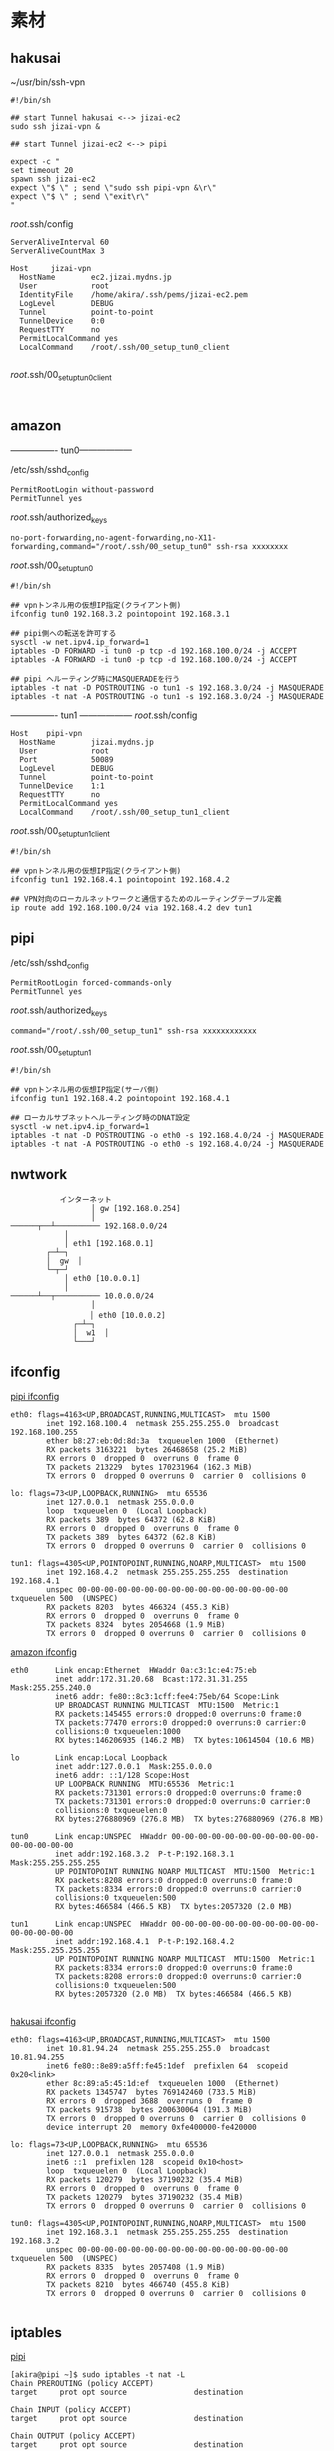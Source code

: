 * 素材
** hakusai

~/usr/bin/ssh-vpn
#+begin_example
#!/bin/sh

## start Tunnel hakusai <--> jizai-ec2
sudo ssh jizai-vpn &

## start Tunnel jizai-ec2 <--> pipi

expect -c "
set timeout 20
spawn ssh jizai-ec2
expect \"$ \" ; send \"sudo ssh pipi-vpn &\r\"
expect \"$ \" ; send \"exit\r\"
"
#+end_example

/root/.ssh/config
#+begin_example
ServerAliveInterval 60
ServerAliveCountMax 3

Host     jizai-vpn
  HostName        ec2.jizai.mydns.jp
  User            root
  IdentityFile    /home/akira/.ssh/pems/jizai-ec2.pem
  LogLevel        DEBUG
  Tunnel          point-to-point
  TunnelDevice    0:0
  RequestTTY      no
  PermitLocalCommand yes
  LocalCommand    /root/.ssh/00_setup_tun0_client

#+end_example

/root/.ssh/00_setup_tun0_client
#+begin_example
  
#+end_example

** amazon

---------------- tun0------------------

/etc/ssh/sshd_config
#+begin_example
PermitRootLogin without-password
PermitTunnel yes
#+end_example

/root/.ssh/authorized_keys
#+begin_example
no-port-forwarding,no-agent-forwarding,no-X11-forwarding,command="/root/.ssh/00_setup_tun0" ssh-rsa xxxxxxxx
#+end_example

/root/.ssh/00_setup_tun0
#+begin_example
#!/bin/sh

## vpnトンネル用の仮想IP指定(クライアント側)
ifconfig tun0 192.168.3.2 pointopoint 192.168.3.1

## pipi側への転送を許可する
sysctl -w net.ipv4.ip_forward=1
iptables -D FORWARD -i tun0 -p tcp -d 192.168.100.0/24 -j ACCEPT
iptables -A FORWARD -i tun0 -p tcp -d 192.168.100.0/24 -j ACCEPT

## pipi へルーティング時にMASQUERADEを行う
iptables -t nat -D POSTROUTING -o tun1 -s 192.168.3.0/24 -j MASQUERADE
iptables -t nat -A POSTROUTING -o tun1 -s 192.168.3.0/24 -j MASQUERADE
#+end_example

---------------- tun1 ------------------
/root/.ssh/config
#+begin_example
Host    pipi-vpn
  HostName        jizai.mydns.jp
  User            root
  Port            50089
  LogLevel        DEBUG
  Tunnel          point-to-point
  TunnelDevice    1:1
  RequestTTY      no
  PermitLocalCommand yes
  LocalCommand    /root/.ssh/00_setup_tun1_client
#+end_example

/root/.ssh/00_setup_tun1_client
#+begin_example
#!/bin/sh

## vpnトンネル用の仮想IP指定(クライアント側)
ifconfig tun1 192.168.4.1 pointopoint 192.168.4.2

## VPN対向のローカルネットワークと通信するためのルーティングテーブル定義
ip route add 192.168.100.0/24 via 192.168.4.2 dev tun1
#+end_example

** pipi
/etc/ssh/sshd_config
#+begin_example
PermitRootLogin forced-commands-only
PermitTunnel yes
#+end_example

/root/.ssh/authorized_keys
#+begin_example
command="/root/.ssh/00_setup_tun1" ssh-rsa xxxxxxxxxxxx
#+end_example

/root/.ssh/00_setup_tun1
#+begin_example
#!/bin/sh

## vpnトンネル用の仮想IP指定(サーバ側)
ifconfig tun1 192.168.4.2 pointopoint 192.168.4.1

## ローカルサブネットへルーティング時のDNAT設定
sysctl -w net.ipv4.ip_forward=1
iptables -t nat -D POSTROUTING -o eth0 -s 192.168.4.0/24 -j MASQUERADE
iptables -t nat -A POSTROUTING -o eth0 -s 192.168.4.0/24 -j MASQUERADE
#+end_example
** nwtwork
#+begin_example
           インターネット
                  │ gw [192.168.0.254]
                  │
──────┬──┴────────── 192.168.0.0/24
            │
            │ eth1 [192.168.0.1]
        ┌─┴─┐
        │  gw  │
        └─┬─┘
            │ eth0 [10.0.0.1]
            │
──────┴──┬────────── 10.0.0.0/24
                  │
              　  │ eth0 [10.0.0.2]
              ┌─┴─┐
              │  w1  │
              └───┘
#+end_example

** ifconfig

_pipi ifconfig_
#+begin_example
eth0: flags=4163<UP,BROADCAST,RUNNING,MULTICAST>  mtu 1500
        inet 192.168.100.4  netmask 255.255.255.0  broadcast 192.168.100.255
        ether b8:27:eb:0d:8d:3a  txqueuelen 1000  (Ethernet)
        RX packets 3163221  bytes 26468658 (25.2 MiB)
        RX errors 0  dropped 0  overruns 0  frame 0
        TX packets 213229  bytes 170231964 (162.3 MiB)
        TX errors 0  dropped 0 overruns 0  carrier 0  collisions 0

lo: flags=73<UP,LOOPBACK,RUNNING>  mtu 65536
        inet 127.0.0.1  netmask 255.0.0.0
        loop  txqueuelen 0  (Local Loopback)
        RX packets 389  bytes 64372 (62.8 KiB)
        RX errors 0  dropped 0  overruns 0  frame 0
        TX packets 389  bytes 64372 (62.8 KiB)
        TX errors 0  dropped 0 overruns 0  carrier 0  collisions 0

tun1: flags=4305<UP,POINTOPOINT,RUNNING,NOARP,MULTICAST>  mtu 1500
        inet 192.168.4.2  netmask 255.255.255.255  destination 192.168.4.1
        unspec 00-00-00-00-00-00-00-00-00-00-00-00-00-00-00-00  txqueuelen 500  (UNSPEC)
        RX packets 8203  bytes 466324 (455.3 KiB)
        RX errors 0  dropped 0  overruns 0  frame 0
        TX packets 8324  bytes 2054668 (1.9 MiB)
        TX errors 0  dropped 0 overruns 0  carrier 0  collisions 0
#+end_example

_amazon ifconfig_

#+begin_example
eth0      Link encap:Ethernet  HWaddr 0a:c3:1c:e4:75:eb  
          inet addr:172.31.20.68  Bcast:172.31.31.255  Mask:255.255.240.0
          inet6 addr: fe80::8c3:1cff:fee4:75eb/64 Scope:Link
          UP BROADCAST RUNNING MULTICAST  MTU:1500  Metric:1
          RX packets:145455 errors:0 dropped:0 overruns:0 frame:0
          TX packets:77470 errors:0 dropped:0 overruns:0 carrier:0
          collisions:0 txqueuelen:1000 
          RX bytes:146206935 (146.2 MB)  TX bytes:10614504 (10.6 MB)

lo        Link encap:Local Loopback  
          inet addr:127.0.0.1  Mask:255.0.0.0
          inet6 addr: ::1/128 Scope:Host
          UP LOOPBACK RUNNING  MTU:65536  Metric:1
          RX packets:731301 errors:0 dropped:0 overruns:0 frame:0
          TX packets:731301 errors:0 dropped:0 overruns:0 carrier:0
          collisions:0 txqueuelen:0 
          RX bytes:276880969 (276.8 MB)  TX bytes:276880969 (276.8 MB)

tun0      Link encap:UNSPEC  HWaddr 00-00-00-00-00-00-00-00-00-00-00-00-00-00-00-00  
          inet addr:192.168.3.2  P-t-P:192.168.3.1  Mask:255.255.255.255
          UP POINTOPOINT RUNNING NOARP MULTICAST  MTU:1500  Metric:1
          RX packets:8208 errors:0 dropped:0 overruns:0 frame:0
          TX packets:8334 errors:0 dropped:0 overruns:0 carrier:0
          collisions:0 txqueuelen:500 
          RX bytes:466584 (466.5 KB)  TX bytes:2057320 (2.0 MB)

tun1      Link encap:UNSPEC  HWaddr 00-00-00-00-00-00-00-00-00-00-00-00-00-00-00-00  
          inet addr:192.168.4.1  P-t-P:192.168.4.2  Mask:255.255.255.255
          UP POINTOPOINT RUNNING NOARP MULTICAST  MTU:1500  Metric:1
          RX packets:8334 errors:0 dropped:0 overruns:0 frame:0
          TX packets:8208 errors:0 dropped:0 overruns:0 carrier:0
          collisions:0 txqueuelen:500 
          RX bytes:2057320 (2.0 MB)  TX bytes:466584 (466.5 KB)

#+end_example

_hakusai ifconfig_

#+begin_example
eth0: flags=4163<UP,BROADCAST,RUNNING,MULTICAST>  mtu 1500
        inet 10.81.94.24  netmask 255.255.255.0  broadcast 10.81.94.255
        inet6 fe80::8e89:a5ff:fe45:1def  prefixlen 64  scopeid 0x20<link>
        ether 8c:89:a5:45:1d:ef  txqueuelen 1000  (Ethernet)
        RX packets 1345747  bytes 769142460 (733.5 MiB)
        RX errors 0  dropped 3688  overruns 0  frame 0
        TX packets 915738  bytes 200630064 (191.3 MiB)
        TX errors 0  dropped 0 overruns 0  carrier 0  collisions 0
        device interrupt 20  memory 0xfe400000-fe420000  

lo: flags=73<UP,LOOPBACK,RUNNING>  mtu 65536
        inet 127.0.0.1  netmask 255.0.0.0
        inet6 ::1  prefixlen 128  scopeid 0x10<host>
        loop  txqueuelen 0  (Local Loopback)
        RX packets 120279  bytes 37190232 (35.4 MiB)
        RX errors 0  dropped 0  overruns 0  frame 0
        TX packets 120279  bytes 37190232 (35.4 MiB)
        TX errors 0  dropped 0 overruns 0  carrier 0  collisions 0

tun0: flags=4305<UP,POINTOPOINT,RUNNING,NOARP,MULTICAST>  mtu 1500
        inet 192.168.3.1  netmask 255.255.255.255  destination 192.168.3.2
        unspec 00-00-00-00-00-00-00-00-00-00-00-00-00-00-00-00  txqueuelen 500  (UNSPEC)
        RX packets 8335  bytes 2057408 (1.9 MiB)
        RX errors 0  dropped 0  overruns 0  frame 0
        TX packets 8210  bytes 466740 (455.8 KiB)
        TX errors 0  dropped 0 overruns 0  carrier 0  collisions 0

#+end_example

** iptables

_pipi_

#+begin_example
[akira@pipi ~]$ sudo iptables -t nat -L
Chain PREROUTING (policy ACCEPT)
target     prot opt source               destination         

Chain INPUT (policy ACCEPT)
target     prot opt source               destination         

Chain OUTPUT (policy ACCEPT)
target     prot opt source               destination         

Chain POSTROUTING (policy ACCEPT)
target     prot opt source               destination         
MASQUERADE  all  --  192.168.4.0/24       anywhere            
[akira@pipi ~]$ 
#+end_example

_amazon_t_default_
#+begin_example
ubuntu@ip-172-31-20-68:~$ sudo iptables -L
Chain INPUT (policy DROP)
target     prot opt source               destination         
ufw-before-logging-input  all  --  anywhere             anywhere            
ufw-before-input  all  --  anywhere             anywhere            
ufw-after-input  all  --  anywhere             anywhere            
ufw-after-logging-input  all  --  anywhere             anywhere            
ufw-reject-input  all  --  anywhere             anywhere            
ufw-track-input  all  --  anywhere             anywhere            

Chain FORWARD (policy ACCEPT)
target     prot opt source               destination         
ufw-before-logging-forward  all  --  anywhere             anywhere            
ufw-before-forward  all  --  anywhere             anywhere            
ufw-after-forward  all  --  anywhere             anywhere            
ufw-after-logging-forward  all  --  anywhere             anywhere            
ufw-reject-forward  all  --  anywhere             anywhere            
ufw-track-forward  all  --  anywhere             anywhere            
ACCEPT     tcp  --  anywhere             ip-192-168-100-0.ap-northeast-1.compute.internal/24 
ACCEPT     tcp  --  anywhere             ip-192-168-100-0.ap-northeast-1.compute.internal/24 
ACCEPT     tcp  --  anywhere             ip-192-168-100-0.ap-northeast-1.compute.internal/24 
ACCEPT     tcp  --  anywhere             ip-192-168-100-0.ap-northeast-1.compute.internal/24 
ACCEPT     tcp  --  anywhere             ip-192-168-100-0.ap-northeast-1.compute.internal/24 

Chain OUTPUT (policy ACCEPT)
target     prot opt source               destination         
ufw-before-logging-output  all  --  anywhere             anywhere            
ufw-before-output  all  --  anywhere             anywhere            
ufw-after-output  all  --  anywhere             anywhere            
ufw-after-logging-output  all  --  anywhere             anywhere            
ufw-reject-output  all  --  anywhere             anywhere            
ufw-track-output  all  --  anywhere             anywhere            

Chain ufw-after-forward (1 references)
target     prot opt source               destination         

Chain ufw-after-input (1 references)
target     prot opt source               destination         
ufw-skip-to-policy-input  udp  --  anywhere             anywhere             udp dpt:netbios-ns
ufw-skip-to-policy-input  udp  --  anywhere             anywhere             udp dpt:netbios-dgm
ufw-skip-to-policy-input  tcp  --  anywhere             anywhere             tcp dpt:netbios-ssn
ufw-skip-to-policy-input  tcp  --  anywhere             anywhere             tcp dpt:microsoft-ds
ufw-skip-to-policy-input  udp  --  anywhere             anywhere             udp dpt:bootps
ufw-skip-to-policy-input  udp  --  anywhere             anywhere             udp dpt:bootpc
ufw-skip-to-policy-input  all  --  anywhere             anywhere             ADDRTYPE match dst-type BROADCAST

Chain ufw-after-logging-forward (1 references)
target     prot opt source               destination         

Chain ufw-after-logging-input (1 references)
target     prot opt source               destination         
LOG        all  --  anywhere             anywhere             limit: avg 3/min burst 10 LOG level warning prefix "[UFW BLOCK] "

Chain ufw-after-logging-output (1 references)
target     prot opt source               destination         

Chain ufw-after-output (1 references)
target     prot opt source               destination         

Chain ufw-before-forward (1 references)
target     prot opt source               destination         
ACCEPT     all  --  anywhere             anywhere             ctstate RELATED,ESTABLISHED
ACCEPT     icmp --  anywhere             anywhere             icmp destination-unreachable
ACCEPT     icmp --  anywhere             anywhere             icmp source-quench
ACCEPT     icmp --  anywhere             anywhere             icmp time-exceeded
ACCEPT     icmp --  anywhere             anywhere             icmp parameter-problem
ACCEPT     icmp --  anywhere             anywhere             icmp echo-request
ufw-user-forward  all  --  anywhere             anywhere            

Chain ufw-before-input (1 references)
target     prot opt source               destination         
ACCEPT     all  --  anywhere             anywhere            
ACCEPT     all  --  anywhere             anywhere             ctstate RELATED,ESTABLISHED
ufw-logging-deny  all  --  anywhere             anywhere             ctstate INVALID
DROP       all  --  anywhere             anywhere             ctstate INVALID
ACCEPT     icmp --  anywhere             anywhere             icmp destination-unreachable
ACCEPT     icmp --  anywhere             anywhere             icmp source-quench
ACCEPT     icmp --  anywhere             anywhere             icmp time-exceeded
ACCEPT     icmp --  anywhere             anywhere             icmp parameter-problem
ACCEPT     icmp --  anywhere             anywhere             icmp echo-request
ACCEPT     udp  --  anywhere             anywhere             udp spt:bootps dpt:bootpc
ufw-not-local  all  --  anywhere             anywhere            
ACCEPT     udp  --  anywhere             224.0.0.251          udp dpt:mdns
ACCEPT     udp  --  anywhere             239.255.255.250      udp dpt:1900
ufw-user-input  all  --  anywhere             anywhere            

Chain ufw-before-logging-forward (1 references)
target     prot opt source               destination         

Chain ufw-before-logging-input (1 references)
target     prot opt source               destination         

Chain ufw-before-logging-output (1 references)
target     prot opt source               destination         

Chain ufw-before-output (1 references)
target     prot opt source               destination         
ACCEPT     all  --  anywhere             anywhere            
ACCEPT     all  --  anywhere             anywhere             ctstate RELATED,ESTABLISHED
ufw-user-output  all  --  anywhere             anywhere            

Chain ufw-logging-allow (0 references)
target     prot opt source               destination         
LOG        all  --  anywhere             anywhere             limit: avg 3/min burst 10 LOG level warning prefix "[UFW ALLOW] "

Chain ufw-logging-deny (2 references)
target     prot opt source               destination         
RETURN     all  --  anywhere             anywhere             ctstate INVALID limit: avg 3/min burst 10
LOG        all  --  anywhere             anywhere             limit: avg 3/min burst 10 LOG level warning prefix "[UFW BLOCK] "

Chain ufw-not-local (1 references)
target     prot opt source               destination         
RETURN     all  --  anywhere             anywhere             ADDRTYPE match dst-type LOCAL
RETURN     all  --  anywhere             anywhere             ADDRTYPE match dst-type MULTICAST
RETURN     all  --  anywhere             anywhere             ADDRTYPE match dst-type BROADCAST
ufw-logging-deny  all  --  anywhere             anywhere             limit: avg 3/min burst 10
DROP       all  --  anywhere             anywhere            

Chain ufw-reject-forward (1 references)
target     prot opt source               destination         

Chain ufw-reject-input (1 references)
target     prot opt source               destination         

Chain ufw-reject-output (1 references)
target     prot opt source               destination         

Chain ufw-skip-to-policy-forward (0 references)
target     prot opt source               destination         
ACCEPT     all  --  anywhere             anywhere            

Chain ufw-skip-to-policy-input (7 references)
target     prot opt source               destination         
DROP       all  --  anywhere             anywhere            

Chain ufw-skip-to-policy-output (0 references)
target     prot opt source               destination         
ACCEPT     all  --  anywhere             anywhere            

Chain ufw-track-forward (1 references)
target     prot opt source               destination         
ACCEPT     tcp  --  anywhere             anywhere             ctstate NEW
ACCEPT     udp  --  anywhere             anywhere             ctstate NEW

Chain ufw-track-input (1 references)
target     prot opt source               destination         

Chain ufw-track-output (1 references)
target     prot opt source               destination         
ACCEPT     tcp  --  anywhere             anywhere             ctstate NEW
ACCEPT     udp  --  anywhere             anywhere             ctstate NEW

Chain ufw-user-forward (1 references)
target     prot opt source               destination         

Chain ufw-user-input (1 references)
target     prot opt source               destination         
ACCEPT     tcp  --  anywhere             anywhere             tcp dpt:10022
ACCEPT     udp  --  anywhere             anywhere             udp dpt:10022
ACCEPT     tcp  --  anywhere             anywhere             tcp dpt:ssh
ACCEPT     udp  --  anywhere             anywhere             udp dpt:ssh
ACCEPT     tcp  --  anywhere             anywhere             tcp dpt:http
ACCEPT     udp  --  anywhere             anywhere             udp dpt:http
ACCEPT     tcp  --  anywhere             anywhere             tcp dpt:https
ACCEPT     udp  --  anywhere             anywhere             udp dpt:https

Chain ufw-user-limit (0 references)
target     prot opt source               destination         
LOG        all  --  anywhere             anywhere             limit: avg 3/min burst 5 LOG level warning prefix "[UFW LIMIT BLOCK] "
REJECT     all  --  anywhere             anywhere             reject-with icmp-port-unreachable

Chain ufw-user-limit-accept (0 references)
target     prot opt source               destination         
ACCEPT     all  --  anywhere             anywhere            

Chain ufw-user-logging-forward (0 references)
target     prot opt source               destination         

Chain ufw-user-logging-input (0 references)
target     prot opt source               destination         

Chain ufw-user-logging-output (0 references)
target     prot opt source               destination         

Chain ufw-user-output (1 references)
target     prot opt source               destination         
ubuntu@ip-172-31-20-68:~$ 
#+end_example

_amazon_nat_
#+begin_example
ubuntu@ip-172-31-20-68:~$ sudo -t nat iptables -L
Chain INPUT (policy DROP)
target     prot opt source               destination         
ufw-before-logging-input  all  --  anywhere             anywhere            
ufw-before-input  all  --  anywhere             anywhere            
ufw-after-input  all  --  anywhere             anywhere            
ufw-after-logging-input  all  --  anywhere             anywhere            
ufw-reject-input  all  --  anywhere             anywhere            
ufw-track-input  all  --  anywhere             anywhere            

Chain FORWARD (policy ACCEPT)
target     prot opt source               destination         
ufw-before-logging-forward  all  --  anywhere             anywhere            
ufw-before-forward  all  --  anywhere             anywhere            
ufw-after-forward  all  --  anywhere             anywhere            
ufw-after-logging-forward  all  --  anywhere             anywhere            
ufw-reject-forward  all  --  anywhere             anywhere            
ufw-track-forward  all  --  anywhere             anywhere            
ACCEPT     tcp  --  anywhere             ip-192-168-100-0.ap-northeast-1.compute.internal/24 
ACCEPT     tcp  --  anywhere             ip-192-168-100-0.ap-northeast-1.compute.internal/24 
ACCEPT     tcp  --  anywhere             ip-192-168-100-0.ap-northeast-1.compute.internal/24 
ACCEPT     tcp  --  anywhere             ip-192-168-100-0.ap-northeast-1.compute.internal/24 
ACCEPT     tcp  --  anywhere             ip-192-168-100-0.ap-northeast-1.compute.internal/24 

Chain OUTPUT (policy ACCEPT)
target     prot opt source               destination         
ufw-before-logging-output  all  --  anywhere             anywhere            
ufw-before-output  all  --  anywhere             anywhere            
ufw-after-output  all  --  anywhere             anywhere            
ufw-after-logging-output  all  --  anywhere             anywhere            
ufw-reject-output  all  --  anywhere             anywhere            
ufw-track-output  all  --  anywhere             anywhere            

Chain ufw-after-forward (1 references)
target     prot opt source               destination         

Chain ufw-after-input (1 references)
target     prot opt source               destination         
ufw-skip-to-policy-input  udp  --  anywhere             anywhere             udp dpt:netbios-ns
ufw-skip-to-policy-input  udp  --  anywhere             anywhere             udp dpt:netbios-dgm
ufw-skip-to-policy-input  tcp  --  anywhere             anywhere             tcp dpt:netbios-ssn
ufw-skip-to-policy-input  tcp  --  anywhere             anywhere             tcp dpt:microsoft-ds
ufw-skip-to-policy-input  udp  --  anywhere             anywhere             udp dpt:bootps
ufw-skip-to-policy-input  udp  --  anywhere             anywhere             udp dpt:bootpc
ufw-skip-to-policy-input  all  --  anywhere             anywhere             ADDRTYPE match dst-type BROADCAST

Chain ufw-after-logging-forward (1 references)
target     prot opt source               destination         

Chain ufw-after-logging-input (1 references)
target     prot opt source               destination         
LOG        all  --  anywhere             anywhere             limit: avg 3/min burst 10 LOG level warning prefix "[UFW BLOCK] "

Chain ufw-after-logging-output (1 references)
target     prot opt source               destination         

Chain ufw-after-output (1 references)
target     prot opt source               destination         

Chain ufw-before-forward (1 references)
target     prot opt source               destination         
ACCEPT     all  --  anywhere             anywhere             ctstate RELATED,ESTABLISHED
ACCEPT     icmp --  anywhere             anywhere             icmp destination-unreachable
ACCEPT     icmp --  anywhere             anywhere             icmp source-quench
ACCEPT     icmp --  anywhere             anywhere             icmp time-exceeded
ACCEPT     icmp --  anywhere             anywhere             icmp parameter-problem
ACCEPT     icmp --  anywhere             anywhere             icmp echo-request
ufw-user-forward  all  --  anywhere             anywhere            

Chain ufw-before-input (1 references)
target     prot opt source               destination         
ACCEPT     all  --  anywhere             anywhere            
ACCEPT     all  --  anywhere             anywhere             ctstate RELATED,ESTABLISHED
ufw-logging-deny  all  --  anywhere             anywhere             ctstate INVALID
DROP       all  --  anywhere             anywhere             ctstate INVALID
ACCEPT     icmp --  anywhere             anywhere             icmp destination-unreachable
ACCEPT     icmp --  anywhere             anywhere             icmp source-quench
ACCEPT     icmp --  anywhere             anywhere             icmp time-exceeded
ACCEPT     icmp --  anywhere             anywhere             icmp parameter-problem
ACCEPT     icmp --  anywhere             anywhere             icmp echo-request
ACCEPT     udp  --  anywhere             anywhere             udp spt:bootps dpt:bootpc
ufw-not-local  all  --  anywhere             anywhere            
ACCEPT     udp  --  anywhere             224.0.0.251          udp dpt:mdns
ACCEPT     udp  --  anywhere             239.255.255.250      udp dpt:1900
ufw-user-input  all  --  anywhere             anywhere            

Chain ufw-before-logging-forward (1 references)
target     prot opt source               destination         

Chain ufw-before-logging-input (1 references)
target     prot opt source               destination         

Chain ufw-before-logging-output (1 references)
target     prot opt source               destination         

Chain ufw-before-output (1 references)
target     prot opt source               destination         
ACCEPT     all  --  anywhere             anywhere            
ACCEPT     all  --  anywhere             anywhere             ctstate RELATED,ESTABLISHED
ufw-user-output  all  --  anywhere             anywhere            

Chain ufw-logging-allow (0 references)
target     prot opt source               destination         
LOG        all  --  anywhere             anywhere             limit: avg 3/min burst 10 LOG level warning prefix "[UFW ALLOW] "

Chain ufw-logging-deny (2 references)
target     prot opt source               destination         
RETURN     all  --  anywhere             anywhere             ctstate INVALID limit: avg 3/min burst 10
LOG        all  --  anywhere             anywhere             limit: avg 3/min burst 10 LOG level warning prefix "[UFW BLOCK] "

Chain ufw-not-local (1 references)
target     prot opt source               destination         
RETURN     all  --  anywhere             anywhere             ADDRTYPE match dst-type LOCAL
RETURN     all  --  anywhere             anywhere             ADDRTYPE match dst-type MULTICAST
RETURN     all  --  anywhere             anywhere             ADDRTYPE match dst-type BROADCAST
ufw-logging-deny  all  --  anywhere             anywhere             limit: avg 3/min burst 10
DROP       all  --  anywhere             anywhere            

Chain ufw-reject-forward (1 references)
target     prot opt source               destination         

Chain ufw-reject-input (1 references)
target     prot opt source               destination         

Chain ufw-reject-output (1 references)
target     prot opt source               destination         

Chain ufw-skip-to-policy-forward (0 references)
target     prot opt source               destination         
ACCEPT     all  --  anywhere             anywhere            

Chain ufw-skip-to-policy-input (7 references)
target     prot opt source               destination         
DROP       all  --  anywhere             anywhere            

Chain ufw-skip-to-policy-output (0 references)
target     prot opt source               destination         
ACCEPT     all  --  anywhere             anywhere            

Chain ufw-track-forward (1 references)
target     prot opt source               destination         
ACCEPT     tcp  --  anywhere             anywhere             ctstate NEW
ACCEPT     udp  --  anywhere             anywhere             ctstate NEW

Chain ufw-track-input (1 references)
target     prot opt source               destination         

Chain ufw-track-output (1 references)
target     prot opt source               destination         
ACCEPT     tcp  --  anywhere             anywhere             ctstate NEW
ACCEPT     udp  --  anywhere             anywhere             ctstate NEW

Chain ufw-user-forward (1 references)
target     prot opt source               destination         

Chain ufw-user-input (1 references)
target     prot opt source               destination         
ACCEPT     tcp  --  anywhere             anywhere             tcp dpt:10022
ACCEPT     udp  --  anywhere             anywhere             udp dpt:10022
ACCEPT     tcp  --  anywhere             anywhere             tcp dpt:ssh
ACCEPT     udp  --  anywhere             anywhere             udp dpt:ssh
ACCEPT     tcp  --  anywhere             anywhere             tcp dpt:http
ACCEPT     udp  --  anywhere             anywhere             udp dpt:http
ACCEPT     tcp  --  anywhere             anywhere             tcp dpt:https
ACCEPT     udp  --  anywhere             anywhere             udp dpt:https

Chain ufw-user-limit (0 references)
target     prot opt source               destination         
LOG        all  --  anywhere             anywhere             limit: avg 3/min burst 5 LOG level warning prefix "[UFW LIMIT BLOCK] "
REJECT     all  --  anywhere             anywhere             reject-with icmp-port-unreachable

Chain ufw-user-limit-accept (0 references)
target     prot opt source               destination         
ACCEPT     all  --  anywhere             anywhere            

Chain ufw-user-logging-forward (0 references)
target     prot opt source               destination         

Chain ufw-user-logging-input (0 references)
target     prot opt source               destination         

Chain ufw-user-logging-output (0 references)
target     prot opt source               destination         

Chain ufw-user-output (1 references)
target     prot opt source               destination         
ubuntu@ip-172-31-20-68:~$
#+end_example

** route

_pipi_
#+begin_example
[akira@pipi ~]$ route -n
Kernel IP routing table
Destination     Gateway         Genmask         Flags Metric Ref    Use Iface
0.0.0.0         192.168.100.1   0.0.0.0         UG    0      0        0 eth0
192.168.0.0     192.168.100.1   255.255.255.0   UG    0      0        0 eth0
192.168.4.1     0.0.0.0         255.255.255.255 UH    0      0        0 tun1
192.168.100.0   0.0.0.0         255.255.255.0   U     0      0        0 eth0
[akira@pipi ~]$ 
#+end_example

_amazon_
#+begin_example
ubuntu@ip-172-31-20-68:~$ route -n
Kernel IP routing table
Destination     Gateway         Genmask         Flags Metric Ref    Use Iface
0.0.0.0         172.31.16.1     0.0.0.0         UG    0      0        0 eth0
172.31.16.0     0.0.0.0         255.255.240.0   U     0      0        0 eth0
192.168.3.1     0.0.0.0         255.255.255.255 UH    0      0        0 tun0
192.168.4.2     0.0.0.0         255.255.255.255 UH    0      0        0 tun1
192.168.100.0   192.168.4.2     255.255.255.0   UG    0      0        0 tun1
ubuntu@ip-172-31-20-68:~$ 
#+end_example

_hakusai_
#+begin_example
[akira@hakusai .emacs.d]$ route -n
Kernel IP routing table
Destination     Gateway         Genmask         Flags Metric Ref    Use Iface
0.0.0.0         10.81.94.254    0.0.0.0         UG    0      0        0 eth0
10.81.94.0      0.0.0.0         255.255.255.0   U     0      0        0 eth0
192.168.3.2     0.0.0.0         255.255.255.255 UH    0      0        0 tun0
192.168.100.0   192.168.3.2     255.255.255.0   UG    0      0        0 tun0
[akira@hakusai .emacs.d]$ 
#+end_example

** ping

_pipi_
#+begin_example
[akira@pipi ~]$ ping -c 10 192.168.100.3
PING 192.168.100.3 (192.168.100.3) 56(84) bytes of data.
64 bytes from 192.168.100.3: icmp_seq=1 ttl=64 time=0.605 ms
64 bytes from 192.168.100.3: icmp_seq=2 ttl=64 time=0.495 ms
64 bytes from 192.168.100.3: icmp_seq=3 ttl=64 time=0.472 ms
64 bytes from 192.168.100.3: icmp_seq=4 ttl=64 time=0.479 ms
64 bytes from 192.168.100.3: icmp_seq=5 ttl=64 time=0.477 ms
64 bytes from 192.168.100.3: icmp_seq=6 ttl=64 time=0.474 ms
64 bytes from 192.168.100.3: icmp_seq=7 ttl=64 time=0.484 ms
64 bytes from 192.168.100.3: icmp_seq=8 ttl=64 time=0.467 ms
64 bytes from 192.168.100.3: icmp_seq=9 ttl=64 time=0.474 ms
64 bytes from 192.168.100.3: icmp_seq=10 ttl=64 time=0.514 ms

--- 192.168.100.3 ping statistics ---
10 packets transmitted, 10 received, 0% packet loss, time 9013ms
rtt min/avg/max/mdev = 0.467/0.494/0.605/0.040 ms
[akira@pipi ~]$
#+end_example

_amazon_
#+begin_example
ubuntu@ip-172-31-20-68:~$ ping -c 10 192.168.100.3
PING 192.168.100.3 (192.168.100.3) 56(84) bytes of data.
64 bytes from 192.168.100.3: icmp_seq=1 ttl=63 time=21.0 ms
64 bytes from 192.168.100.3: icmp_seq=2 ttl=63 time=20.5 ms
64 bytes from 192.168.100.3: icmp_seq=3 ttl=63 time=20.9 ms
64 bytes from 192.168.100.3: icmp_seq=4 ttl=63 time=20.3 ms
64 bytes from 192.168.100.3: icmp_seq=5 ttl=63 time=20.0 ms
64 bytes from 192.168.100.3: icmp_seq=6 ttl=63 time=20.5 ms
64 bytes from 192.168.100.3: icmp_seq=7 ttl=63 time=20.8 ms
64 bytes from 192.168.100.3: icmp_seq=8 ttl=63 time=20.8 ms
64 bytes from 192.168.100.3: icmp_seq=9 ttl=63 time=20.7 ms
64 bytes from 192.168.100.3: icmp_seq=10 ttl=63 time=19.8 ms

--- 192.168.100.3 ping statistics ---
10 packets transmitted, 10 received, 0% packet loss, time 9013ms
rtt min/avg/max/mdev = 19.822/20.570/21.034/0.410 ms
#+end_example

_hakusai_
#+begin_example
[akira@hakusai ~]$ ping -c 10 192.168.100.3
PING 192.168.100.3 (192.168.100.3) 56(84) bytes of data.
64 bytes from 192.168.100.3: icmp_seq=1 ttl=62 time=38.9 ms
64 bytes from 192.168.100.3: icmp_seq=2 ttl=62 time=45.5 ms
64 bytes from 192.168.100.3: icmp_seq=3 ttl=62 time=50.4 ms
64 bytes from 192.168.100.3: icmp_seq=4 ttl=62 time=52.6 ms
64 bytes from 192.168.100.3: icmp_seq=5 ttl=62 time=38.6 ms
64 bytes from 192.168.100.3: icmp_seq=6 ttl=62 time=65.5 ms
64 bytes from 192.168.100.3: icmp_seq=7 ttl=62 time=45.0 ms
64 bytes from 192.168.100.3: icmp_seq=8 ttl=62 time=47.8 ms
64 bytes from 192.168.100.3: icmp_seq=9 ttl=62 time=39.8 ms
64 bytes from 192.168.100.3: icmp_seq=10 ttl=62 time=36.6 ms

--- 192.168.100.3 ping statistics ---
10 packets transmitted, 10 received, 0% packet loss, time 9009ms
rtt min/avg/max/mdev = 36.656/46.131/65.574/8.243 ms
[akira@hakusai ~]$ 
#+end_example

* 参考リンク
入門OpenSSH - 第6章 すすんだ使い方
http://www.unixuser.org/~euske/doc/openssh/book/chap6.html#real-vpn

SSH でVPNを実現する
http://www.usupi.org/sysad/248.html

Red Hat Enterprise Linux 4: セキュリティガイド
http://web.mit.edu/rhel-doc/4/RH-DOCS/rhel-sg-ja-4/s1-firewall-ipt-fwd.html

FORWARD chain 内に DROP のデフォルトポリシーを持っている場合、１つルールを 追加して目
的地の NAT ルーティングが可能になるように着信 HTTP 要求のフォワー ディングを許可します。
これを実行するには、次ぎのコマンドを入力します:
iptables -A FORWARD -i eth0 -p tcp --dport 80 -d 172.31.0.23 -j ACCEPT


[[http://www.math.kobe-u.ac.jp/~kodama/tips-expect.html][expect. 対話的なコマンド(ssh, telnet, ftp, su等)を自動実行したいとき]]

[[http://www.mycurse.net/linux%25E3%2582%25B5%25E3%2583%25BC%25E3%2583%2590%25E6%25A7%258B%25E7%25AF%2589/%25E3%2583%2588%25E3%2583%25A9%25E3%2583%2596%25E3%2583%25AB%25E3%2582%25B7%25E3%2583%25A5%25E3%2583%25BC%25E3%2583%2586%25E3%2582%25A3%25E3%2583%25B3%25E3%2582%25B0/iptables%25E3%2581%25A7%25E3%2583%25AB%25E3%2583%25BC%25E3%2583%25AB%25E3%2582%2592%25E3%2581%25B2%25E3%2581%25A8%25E3%2581%25A4%25E5%2589%258A%25E9%2599%25A4/][iptablesのルールをひとつ削除]]

sudo 
http://x68000.q-e-d.net/~68user/unix/pickup?sudo

http://www.komoto.org/vpn/index.html
